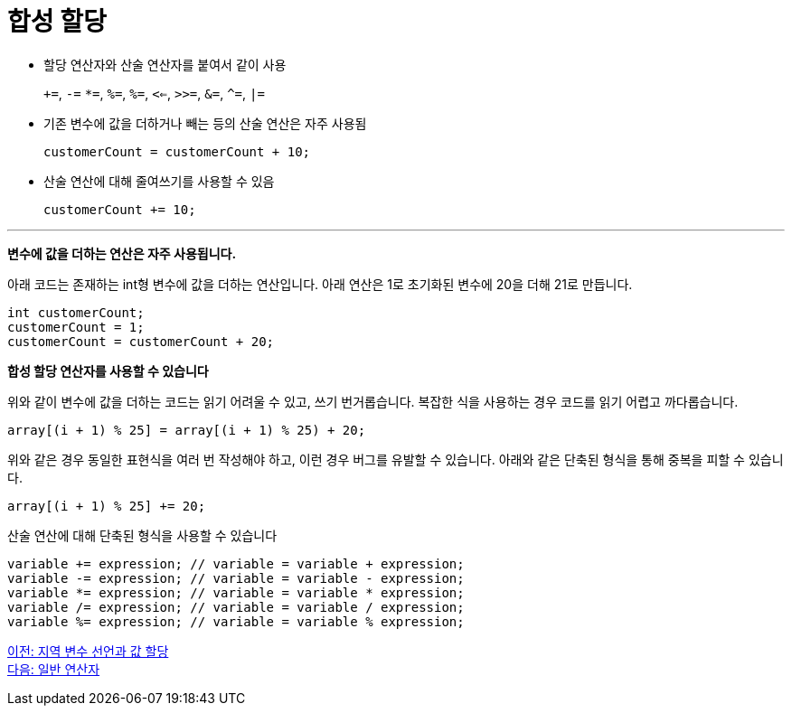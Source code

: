 = 합성 할당

* 할당 연산자와 산술 연산자를 붙여서 같이 사용
+
`+=`, `-=` `*=`, `%=`, `%=`, `<<=`, `>>=`, `&=`, `^=`, `|=`
+
* 기존 변수에 값을 더하거나 빼는 등의 산술 연산은 자주 사용됨
+
[code, java]
----
customerCount = customerCount + 10;
----
+
* 산술 연산에 대해 줄여쓰기를 사용할 수 있음
+
[code, java]
----
customerCount += 10;
----

---

*변수에 값을 더하는 연산은 자주 사용됩니다.*

아래 코드는 존재하는 int형 변수에 값을 더하는 연산입니다. 아래 연산은 1로 초기화된 변수에 20을 더해 21로 만듭니다.

[code, java]
----
int customerCount;
customerCount = 1;
customerCount = customerCount + 20;
----

*합성 할당 연산자를 사용할 수 있습니다*

위와 같이 변수에 값을 더하는 코드는 읽기 어려울 수 있고, 쓰기 번거롭습니다. 복잡한 식을 사용하는 경우 코드를 읽기 어렵고 까다롭습니다.

[code, java]
----
array[(i + 1) % 25] = array[(i + 1) % 25) + 20;
----

위와 같은 경우 동일한 표현식을 여러 번 작성해야 하고, 이런 경우 버그를 유발할 수 있습니다. 아래와 같은 단축된 형식을 통해 중복을 피할 수 있습니다.

[code, java]
----
array[(i + 1) % 25] += 20;
----

산술 연산에 대해 단축된 형식을 사용할 수 있습니다

[code, java]
----
variable += expression; // variable = variable + expression;
variable -= expression; // variable = variable - expression;
variable *= expression; // variable = variable * expression;
variable /= expression; // variable = variable / expression;
variable %= expression; // variable = variable % expression;
----

link:./11_locationvariable_assign.adoc[이전: 지역 변수 선언과 값 할당] +
link:./13_operator.adoc[다음: 일반 연산자]